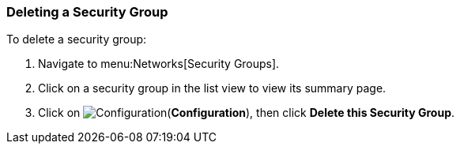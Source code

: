 [[delete-security-group]]

=== Deleting a Security Group

To delete a security group:

. Navigate to menu:Networks[Security Groups].
. Click on a security group in the list view to view its summary page.
. Click on image:1847.png[Configuration](*Configuration*), then click *Delete this Security Group*.